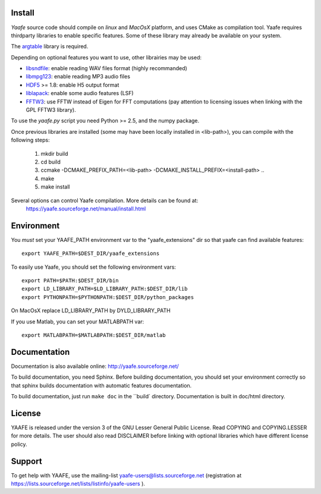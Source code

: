 Install
=======

*Yaafe* source code should compile on *linux* and *MacOsX* platform, and uses CMake as compilation tool.
Yaafe requires thirdparty libraries to enable specific features. Some of these library may already be available on your system.

The `argtable <http://argtable.sourceforge.net/>`_ library is required.

Depending on optional features you want to use, other librairies may be used:

* `libsndfile <http://www.mega-nerd.com/libsndfile/>`_: enable reading WAV files format (highly recommanded)
* `libmpg123 <http://http://www.mpg123.de/api/>`_: enable reading MP3 audio files
* `HDF5 <http://www.hdfgroup.org/HDF5/>`_ >= 1.8: enable H5 output format
* `liblapack <http://www.netlib.org/lapack/>`_: enable some audio features (LSF)
* `FFTW3 <http://www.fftw.org/>`_: use FFTW instead of Eigen for FFT computations (pay attention to licensing issues when linking with the GPL FFTW3 library).

To use the *yaafe.py* script you need Python >= 2.5, and the numpy package.

Once previous libraries are installed (some may have been locally installed in <lib-path>),
you can compile with the following steps:

 1. mkdir build
 2. cd build
 3. ccmake -DCMAKE_PREFIX_PATH=<lib-path> -DCMAKE_INSTALL_PREFIX=<install-path> ..
 4. make
 5. make install

Several options can control Yaafe compilation. More details can be found at:
	https://yaafe.sourceforge.net/manual/install.html


Environment
===========

You *must* set your YAAFE_PATH environment var to the "yaafe_extensions" dir so that yaafe can find available features::

 export YAAFE_PATH=$DEST_DIR/yaafe_extensions

To easily use Yaafe, you should set the following environment vars::

 export PATH=$PATH:$DEST_DIR/bin
 export LD_LIBRARY_PATH=$LD_LIBRARY_PATH:$DEST_DIR/lib
 export PYTHONPATH=$PYTHONPATH:$DEST_DIR/python_packages

On MacOsX replace LD_LIBRARY_PATH by DYLD_LIBRARY_PATH

If you use Matlab, you can set your MATLABPATH var::

 export MATLABPATH=$MATLABPATH:$DEST_DIR/matlab


Documentation
=============

Documentation is also available online: http://yaafe.sourceforge.net/

To build documentation, you need Sphinx.
Before building documentation, you should set your environment correctly so that sphinx builds documentation
with automatic features documentation.

To build documentation, just run ``make doc`` in the ``build` directory. Documentation is built in doc/html directory.

License
=======

YAAFE is released under the version 3 of the GNU Lesser General Public License. Read COPYING and COPYING.LESSER for
more details. The user should also read DISCLAIMER before linking with optional libraries which have different license policy.

Support
=======

To get help with YAAFE, use the mailing-list yaafe-users@lists.sourceforge.net (registration
at https://lists.sourceforge.net/lists/listinfo/yaafe-users ).
